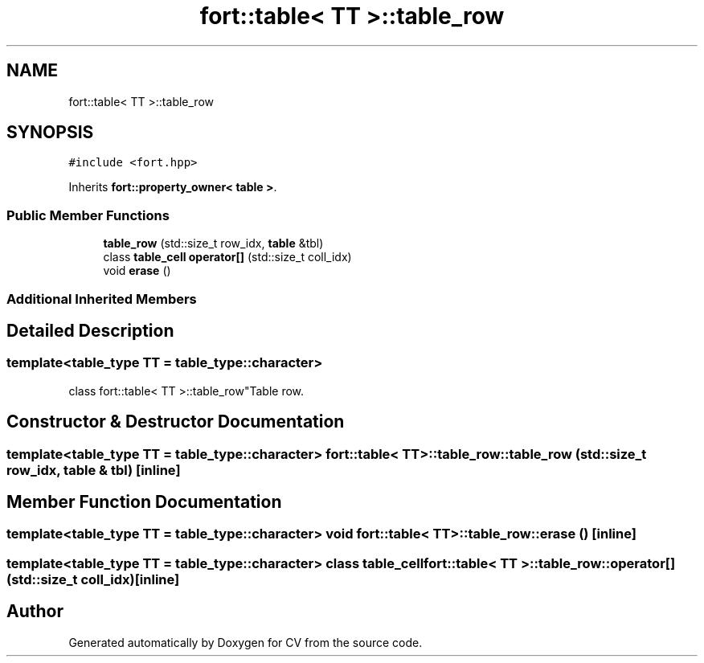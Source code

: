 .TH "fort::table< TT >::table_row" 3 "Wed Jan 19 2022" "Version v1.0" "CV" \" -*- nroff -*-
.ad l
.nh
.SH NAME
fort::table< TT >::table_row
.SH SYNOPSIS
.br
.PP
.PP
\fC#include <fort\&.hpp>\fP
.PP
Inherits \fBfort::property_owner< table >\fP\&.
.SS "Public Member Functions"

.in +1c
.ti -1c
.RI "\fBtable_row\fP (std::size_t row_idx, \fBtable\fP &tbl)"
.br
.ti -1c
.RI "class \fBtable_cell\fP \fBoperator[]\fP (std::size_t coll_idx)"
.br
.ti -1c
.RI "void \fBerase\fP ()"
.br
.in -1c
.SS "Additional Inherited Members"
.SH "Detailed Description"
.PP 

.SS "template<\fBtable_type\fP TT = table_type::character>
.br
class fort::table< TT >::table_row"Table row\&. 
.SH "Constructor & Destructor Documentation"
.PP 
.SS "template<\fBtable_type\fP TT = table_type::character> \fBfort::table\fP< TT >::table_row::table_row (std::size_t row_idx, \fBtable\fP & tbl)\fC [inline]\fP"

.SH "Member Function Documentation"
.PP 
.SS "template<\fBtable_type\fP TT = table_type::character> void \fBfort::table\fP< TT >::table_row::erase ()\fC [inline]\fP"

.SS "template<\fBtable_type\fP TT = table_type::character> class \fBtable_cell\fP \fBfort::table\fP< TT >::table_row::operator[] (std::size_t coll_idx)\fC [inline]\fP"


.SH "Author"
.PP 
Generated automatically by Doxygen for CV from the source code\&.
